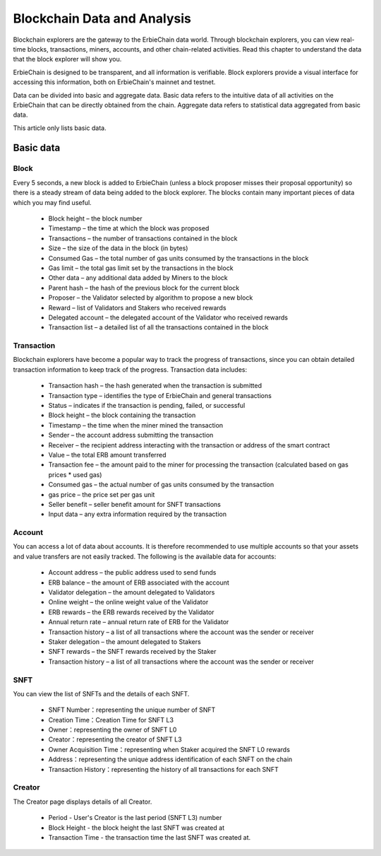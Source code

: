 Blockchain Data and Analysis
=====================================
Blockchain explorers are the gateway to the ErbieChain data world. Through blockchain explorers, you can view real-time blocks, transactions, miners, accounts, and other chain-related activities. Read this chapter to understand the data that the block explorer will show you.

ErbieChain is designed to be transparent, and all information is verifiable. Block explorers provide a visual interface for accessing this information, both on ErbieChain's mainnet and testnet.

Data can be divided into basic and aggregate data. Basic data refers to the intuitive data of all activities on the ErbieChain that can be directly obtained from the chain. Aggregate data refers to statistical data aggregated from basic data.

This article only lists basic data.

Basic data
~~~~~~~~~~~~~~~~~~~~~~~
Block
---------------
Every 5 seconds, a new block is added to ErbieChain (unless a block proposer misses their proposal opportunity) so there is a steady stream of data being added to the block explorer. The blocks contain many important pieces of data which you may find useful.

    - Block height – the block number 
    - Timestamp – the time at which the block was proposed
    - Transactions – the number of transactions contained in the block
    - Size – the size of the data in the block (in bytes)
    - Consumed Gas – the total number of gas units consumed by the transactions in the block
    - Gas limit – the total gas limit set by the transactions in the block
    - Other data – any additional data added by Miners to the block
    - Parent hash – the hash of the previous block for the current block
    - Proposer – the Validator selected by algorithm to propose a new block
    - Reward – list of Validators and Stakers who received rewards
    - Delegated account – the delegated account of the Validator who received rewards 
    - Transaction list – a detailed list of all the transactions contained in the block

Transaction
---------------
Blockchain explorers have become a popular way to track the progress of transactions, since you can obtain detailed transaction information to keep track of the progress. Transaction data includes:

    - Transaction hash – the hash generated when the transaction is submitted 
    - Transaction type – identifies the type of ErbieChain and general transactions 
    - Status – indicates if the transaction is pending, failed, or successful 
    - Block height – the block containing the transaction 
    - Timestamp – the time when the miner mined the transaction 
    - Sender – the account address submitting the transaction 
    - Receiver – the recipient address interacting with the transaction or address of the smart contract 
    - Value – the total ERB amount transferred 
    - Transaction fee – the amount paid to the miner for processing the transaction (calculated based on gas prices * used gas)
    - Consumed gas – the actual number of gas units consumed by the transaction 
    - gas price – the price set per gas unit 
    - Seller benefit – seller benefit amount for SNFT transactions 
    - Input data – any extra information required by the transaction

Account
---------------
You can access a lot of data about accounts. It is therefore recommended to use multiple accounts so that your assets and value transfers are not easily tracked. The following is the available data for accounts: 

    - Account address – the public address used to send funds 
    - ERB balance – the amount of ERB associated with the account 
    - Validator delegation – the amount delegated to Validators 
    - Online weight – the online weight value of the Validator 
    - ERB rewards – the ERB rewards received by the Validator 
    - Annual return rate – annual return rate of ERB for the Validator 
    - Transaction history – a list of all transactions where the account was the sender or receiver 
    - Staker delegation – the amount delegated to Stakers 
    - SNFT rewards – the SNFT rewards received by the Staker
    - Transaction history – a list of all transactions where the account was the sender or receiver

SNFT
---------------
You can view the list of SNFTs and the details of each SNFT.

    - SNFT Number：representing the unique number of SNFT 
    - Creation Time：Creation Time for SNFT L3 
    - Owner：representing the owner of SNFT L0
    - Creator：representing the creator of SNFT L3
    - Owner Acquisition Time：representing when Staker acquired the SNFT L0 rewards
    - Address：representing the unique address identification of each SNFT on the chain
    - Transaction History：representing the history of all transactions for each SNFT

Creator
---------------

The Creator page displays details of all Creator.

    - Period - User's Creator is the last period (SNFT L3) number 
    - Block Height - the block height the last SNFT was created at 
    - Transaction Time - the transaction time the last SNFT was created at.